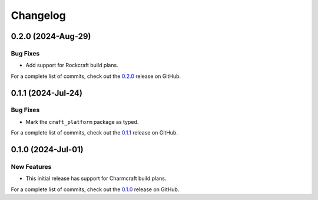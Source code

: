 *********
Changelog
*********

0.2.0 (2024-Aug-29)
-------------------

Bug Fixes
=========

- Add support for Rockcraft build plans.

For a complete list of commits, check out the `0.2.0`_ release on GitHub.


0.1.1 (2024-Jul-24)
-------------------

Bug Fixes
=========

- Mark the ``craft_platform`` package as typed.

For a complete list of commits, check out the `0.1.1`_ release on GitHub.


0.1.0 (2024-Jul-01)
-------------------

New Features
============

- This initial release has support for Charmcraft build plans.

For a complete list of commits, check out the `0.1.0`_ release on GitHub.


.. _0.2.0: https://github.com/canonical/craft-platforms/releases/tag/0.2.0
.. _0.1.1: https://github.com/canonical/craft-platforms/releases/tag/0.1.1
.. _0.1.0: https://github.com/canonical/craft-platforms/releases/tag/0.1.0
